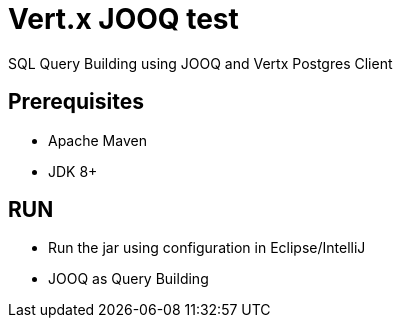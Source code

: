 = Vert.x JOOQ test

SQL Query Building using JOOQ and Vertx Postgres Client

== Prerequisites

* Apache Maven
* JDK 8+

== RUN
* Run the jar using configuration in Eclipse/IntelliJ
* JOOQ as Query Building
